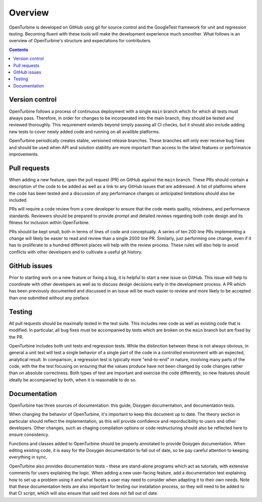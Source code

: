 .. _overview:

Overview
========

OpenTurbine is developed on GitHub usng git for source control and the GoogleTest
framework for unit and regression testing.  Becoming fluent with these tools
will make the development experience much smoother.  What follows is an overview
of OpenTurbine's structure and expectations for contributers.

.. contents::

Version control
---------------

OpenTurbine follows a process of continuous deployment with a single ``main`` branch
which for which all tests must always pass.  Therefore, in order for changes to be
incorperated into the main branch, they should be tested and reviewed thoroughly.
This requirement extends beyond simply passing all CI checks, but it should also
include adding new tests to cover newly added code and running on all availible platforms.

OpenTurbine periodically creates stable, versioned release branches.  These branches
will only ever receive bug fixes and should be used when API and solution stability
are more important than access to the latest features or performance improvements.

Pull requests
-------------

When adding a new feature, open the pull request (PR) on GitHub against the ``main``
branch.  These PRs should contain a description of the code to be added as well as
a link to any GitHub issues that are addressed.  A list of platforms where the code
has been tested and a discussion of any performance changes or anticipated limitations
should also be included.

PRs will require a code review from a core developer to ensure that the code meets quality,
robutness, and performance standards.  Reviewers should be prepared to provide prompt and
detailed reviews regarding both code design and its fitness for inclusion within OpenTurbine.

PRs should be kept small, both in terms of lines of code and conceptually.  A series of
ten 200 line PRs implementing a change will likely be easier to read and review than a
single 2000 line PR.  Similarly, just performing one change, even if it has to proliferate
to a hundred different places will help with the review process.  These rules will also
help to avoid conflicts with other developers and to cultivate a useful git history.

GitHub issues
-------------

Prior to starting work on a new feature or fixing a bug, it is helpful to start a new
issue on GitHub.  This issue will help to coordinate with other developers as well
as to discuss design decisions early in the development process.  A PR which has
been previously documented and discussed in an issue will be much easier to review
and more likely to be accepted than one submitted without any preface.

Testing
-------

All pull requests should be maximally tested in the test suite. This
includes new code as well as existing code that is modified. In particular, all bug
fixes must be accompanied by tests which are broken on the ``main`` branch but
are fixed by the PR.  

OpenTurbine includes both unit tests and regression tests.  While the distinction
between these is not always obvious, in general a unit test will test a single
behavior of a single part of the code in a controlled environment with an expected,
analytical result.  In comparison, a regression test is typically more "end-to-end"
in nature, involving many parts of the code, with the the test focusing on ensuring
that the values produce have not been changed by code changes rather than on absolute
correctness.  Both types of test are important and exercise the code differently, so
new features should ideally be accompanied by both, when it is reasonable to do so.

Documentation
-------------

OpenTurbine has three sources of documentation: this guide, Doxygen documentation, and
documentation tests.

When changing the behavior of OpenTurbine, it's important to keep this document up to date.
The theory section in particular should reflect the implementation, as this will provide
confidence and reporducibility to users and other developers.  Other changes, such as
chaging compilation options or code restructuring should also be reflected here to ensure
consistency.

Functions and classes added to OpenTurbine should be properly annotated to provide Doxygen
documentation.  When editing existing code, it is easy for the Doxygen documentation to fall
out of date, so be pay careful attention to keeping everything in sync.

OpenTurbine also provides documentation tests - these are stand-alone programs which act as tutorials,
with extensive comments for users explaining the logic.  When adding a new user-facing feature,
add a documentation test explaining how to set up a problem using it and what facets a user
may need to consider when adapting it to their own needs.  Note that these documentation tests
are also important for testing our installation process, so they will need to be added to that
CI script, which will also ensure that said test does not fall out of date.
